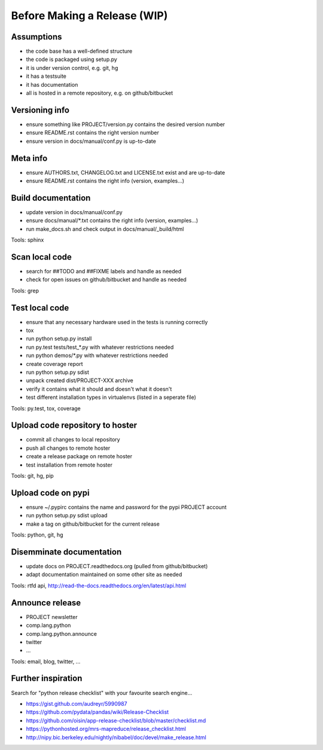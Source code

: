Before Making a Release (WIP)
=================================

.. tags:

    meta info version tag documentation code repository pypi code fix build test publish announce


Assumptions
-----------

- the code base has a well-defined structure
- the code is packaged using setup.py
- it is under version control, e.g. git, hg
- it has a testsuite
- it has documentation
- all is hosted in a remote repository, e.g. on github/bitbucket


Versioning info
---------------

- ensure something like PROJECT/version.py contains the desired version number
- ensure README.rst contains the right version number
- ensure version in docs/manual/conf.py is up-to-date


Meta info
----------

- ensure AUTHORS.txt, CHANGELOG.txt and LICENSE.txt exist and are up-to-date
- ensure README.rst contains the right info (version, examples...)


Build documentation
-------------------

- update version in docs/manual/conf.py
- ensure docs/manual/\*.txt contains the right info (version, examples...)
- run make_docs.sh and check output in docs/manual/_build/html

Tools: sphinx


Scan local code
---------------

- search for ##TODO and ##FIXME labels and handle as needed
- check for open issues on github/bitbucket and handle as needed

Tools: grep


Test local code
---------------

- ensure that any necessary hardware used in the tests is running correctly

- tox
- run python setup.py install
- run py.test tests/test\_\*.py with whatever restrictions needed
- run python demos/\*.py with whatever restrictions needed 
- create coverage report

- run python setup.py sdist
- unpack created dist/PROJECT-XXX archive
- verify it contains what it should and doesn't what it doesn't
- test different installation types in virtualenvs (listed in a seperate file)

Tools: py.test, tox, coverage


Upload code repository to hoster
--------------------------------

- commit all changes to local repository
- push all changes to remote hoster
- create a release package on remote hoster 
- test installation from remote hoster

Tools: git, hg, pip


Upload code on pypi
-------------------

- ensure ~/.pypirc contains the name and password for the pypi PROJECT account
- run python setup.py sdist upload
- make a tag on github/bitbucket for the current release

Tools: python, git, hg


Disemminate documentation
-------------------------

- update docs on PROJECT.readthedocs.org (pulled from github/bitbucket)
- adapt documentation maintained on some other site as needed

Tools: rtfd api, http://read-the-docs.readthedocs.org/en/latest/api.html


Announce release
----------------

- PROJECT newsletter
- comp.lang.python
- comp.lang.python.announce
- twitter
- ...

Tools: email, blog, twitter, ...
  

Further inspiration
-------------------

Search for "python release checklist" with your favourite search engine...

- https://gist.github.com/audreyr/5990987
- https://github.com/pydata/pandas/wiki/Release-Checklist
- https://github.com/oisin/app-release-checklist/blob/master/checklist.md
- https://pythonhosted.org/mrs-mapreduce/release_checklist.html
- http://nipy.bic.berkeley.edu/nightly/nibabel/doc/devel/make_release.html
